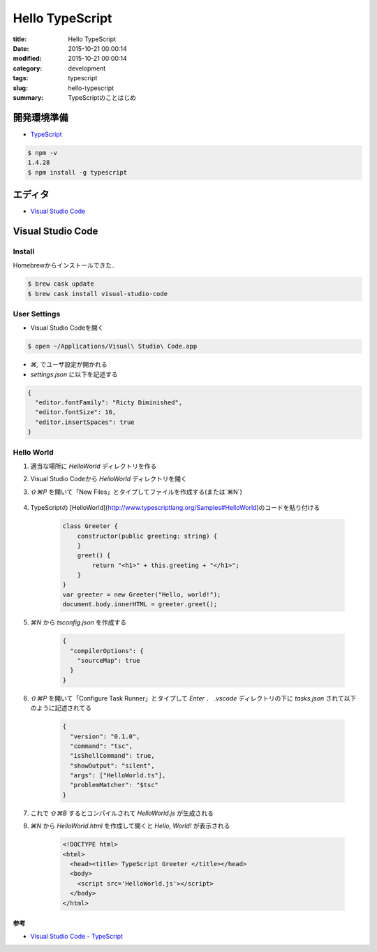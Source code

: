 ==========================================
Hello TypeScript
==========================================

:title: Hello TypeScript
:date: 2015-10-21 00:00:14
:modified: 2015-10-21 00:00:14
:category: development
:tags: typescript
:slug: hello-typescript
:summary: TypeScriptのことはじめ


開発環境準備
----------------------------

- `TypeScript <http://www.typescriptlang.org/#Download>`_

.. code-block:: sh

    $ npm -v
    1.4.28
    $ npm install -g typescript


エディタ
----------------------------

- `Visual Studio Code <https://code.visualstudio.com/>`_


Visual Studio Code
----------------------------

Install
""""""""""""""""""""""""""""

Homebrewからインストールできた．


.. code-block:: sh

    $ brew cask update
    $ brew cask install visual-studio-code

User Settings
""""""""""""""""""""""""""""

- Visual Studio Codeを開く

.. code-block:: sh

    $ open ~/Applications/Visual\ Studio\ Code.app

- `⌘,` でユーザ設定が開かれる
- `settings.json` に以下を記述する

.. code-block:: json

    {
      "editor.fontFamily": "Ricty Diminished",
      "editor.fontSize": 16,
      "editor.insertSpaces": true
    }


Hello World
""""""""""""""""""""""""""""

1. 適当な場所に `HelloWorld` ディレクトリを作る
2. Visual Studio Codeから `HelloWorld` ディレクトリを開く
3. `⇧⌘P` を開いて「New Files」とタイプしてファイルを作成する(または`⌘N`)

    .. image:: {attach}images/visual-studio-code-command.png
        :alt: magicprefs
        :width: 70%
        :align: center

4. TypeScriptの [HelloWorld](http://www.typescriptlang.org/Samples#HelloWorld)のコードを貼り付ける

    .. code-block:: typescript

        class Greeter {
            constructor(public greeting: string) {
            }
            greet() {
                return "<h1>" + this.greeting + "</h1>";
            }
        }
        var greeter = new Greeter("Hello, world!");
        document.body.innerHTML = greeter.greet();

5. `⌘N` から `tsconfig.json` を作成する

    .. code-block:: json

        {
          "compilerOptions": {
            "sourceMap": true
          }
        }

6. `⇧⌘P` を開いて「Configure Task Runner」とタイプして `Enter` ． `.vscode` ディレクトリの下に `tasks.json` されて以下のように記述されてる

    .. code-block:: json

        {
          "version": "0.1.0",
          "command": "tsc",
          "isShellCommand": true,
          "showOutput": "silent",
          "args": ["HelloWorld.ts"],
          "problemMatcher": "$tsc"
        }

7. これで `⇧⌘B` するとコンパイルされて `HelloWorld.js` が生成される
8. `⌘N` から `HelloWorld.html` を作成して開くと *Hello, World!* が表示される

    .. code-block:: html

        <!DOCTYPE html>
        <html>
          <head><title> TypeScript Greeter </title></head>
          <body>
            <script src='HelloWorld.js'></script>
          </body>
        </html>

参考
========================

- `Visual Studio Code - TypeScript <https://code.visualstudio.com/docs/languages/typescript>`_

